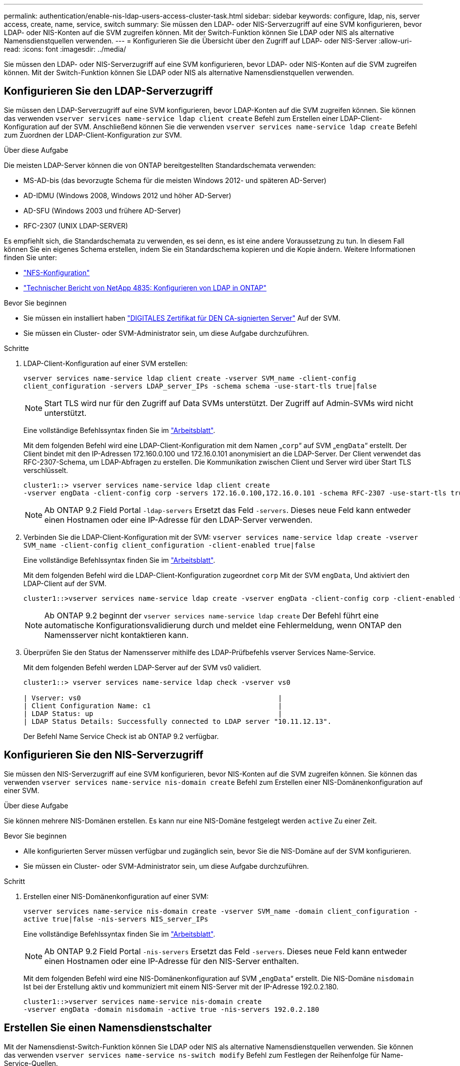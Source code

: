 ---
permalink: authentication/enable-nis-ldap-users-access-cluster-task.html 
sidebar: sidebar 
keywords: configure, ldap, nis, server access, create, name, service, switch 
summary: Sie müssen den LDAP- oder NIS-Serverzugriff auf eine SVM konfigurieren, bevor LDAP- oder NIS-Konten auf die SVM zugreifen können. Mit der Switch-Funktion können Sie LDAP oder NIS als alternative Namensdienstquellen verwenden. 
---
= Konfigurieren Sie die Übersicht über den Zugriff auf LDAP- oder NIS-Server
:allow-uri-read: 
:icons: font
:imagesdir: ../media/


[role="lead"]
Sie müssen den LDAP- oder NIS-Serverzugriff auf eine SVM konfigurieren, bevor LDAP- oder NIS-Konten auf die SVM zugreifen können. Mit der Switch-Funktion können Sie LDAP oder NIS als alternative Namensdienstquellen verwenden.



== Konfigurieren Sie den LDAP-Serverzugriff

Sie müssen den LDAP-Serverzugriff auf eine SVM konfigurieren, bevor LDAP-Konten auf die SVM zugreifen können. Sie können das verwenden `vserver services name-service ldap client create` Befehl zum Erstellen einer LDAP-Client-Konfiguration auf der SVM. Anschließend können Sie die verwenden `vserver services name-service ldap create` Befehl zum Zuordnen der LDAP-Client-Konfiguration zur SVM.

.Über diese Aufgabe
Die meisten LDAP-Server können die von ONTAP bereitgestellten Standardschemata verwenden:

* MS-AD-bis (das bevorzugte Schema für die meisten Windows 2012- und späteren AD-Server)
* AD-IDMU (Windows 2008, Windows 2012 und höher AD-Server)
* AD-SFU (Windows 2003 und frühere AD-Server)
* RFC-2307 (UNIX LDAP-SERVER)


Es empfiehlt sich, die Standardschemata zu verwenden, es sei denn, es ist eine andere Voraussetzung zu tun. In diesem Fall können Sie ein eigenes Schema erstellen, indem Sie ein Standardschema kopieren und die Kopie ändern. Weitere Informationen finden Sie unter:

* link:../nfs-config/index.html["NFS-Konfiguration"]
* https://www.netapp.com/pdf.html?item=/media/19423-tr-4835.pdf["Technischer Bericht von NetApp 4835: Konfigurieren von LDAP in ONTAP"^]


.Bevor Sie beginnen
* Sie müssen ein installiert haben link:install-ca-signed-server-digital-certificate-task.html["DIGITALES Zertifikat für DEN CA-signierten Server"] Auf der SVM.
* Sie müssen ein Cluster- oder SVM-Administrator sein, um diese Aufgabe durchzuführen.


.Schritte
. LDAP-Client-Konfiguration auf einer SVM erstellen:
+
`vserver services name-service ldap client create -vserver SVM_name -client-config client_configuration -servers LDAP_server_IPs -schema schema -use-start-tls true|false`

+

NOTE: Start TLS wird nur für den Zugriff auf Data SVMs unterstützt. Der Zugriff auf Admin-SVMs wird nicht unterstützt.

+
Eine vollständige Befehlssyntax finden Sie im link:config-worksheets-reference.html["Arbeitsblatt"].

+
Mit dem folgenden Befehl wird eine LDAP-Client-Konfiguration mit dem Namen „`corp`“ auf SVM „`engData`“ erstellt. Der Client bindet mit den IP-Adressen 172.160.0.100 und 172.16.0.101 anonymisiert an die LDAP-Server. Der Client verwendet das RFC-2307-Schema, um LDAP-Abfragen zu erstellen. Die Kommunikation zwischen Client und Server wird über Start TLS verschlüsselt.

+
[listing]
----
cluster1::> vserver services name-service ldap client create
-vserver engData -client-config corp -servers 172.16.0.100,172.16.0.101 -schema RFC-2307 -use-start-tls true
----
+

NOTE: Ab ONTAP 9.2 Field Portal `-ldap-servers` Ersetzt das Feld `-servers`. Dieses neue Feld kann entweder einen Hostnamen oder eine IP-Adresse für den LDAP-Server verwenden.

. Verbinden Sie die LDAP-Client-Konfiguration mit der SVM: `vserver services name-service ldap create -vserver SVM_name -client-config client_configuration -client-enabled true|false`
+
Eine vollständige Befehlssyntax finden Sie im link:config-worksheets-reference.html["Arbeitsblatt"].

+
Mit dem folgenden Befehl wird die LDAP-Client-Konfiguration zugeordnet `corp` Mit der SVM `engData`, Und aktiviert den LDAP-Client auf der SVM.

+
[listing]
----
cluster1::>vserver services name-service ldap create -vserver engData -client-config corp -client-enabled true
----
+

NOTE: Ab ONTAP 9.2 beginnt der `vserver services name-service ldap create` Der Befehl führt eine automatische Konfigurationsvalidierung durch und meldet eine Fehlermeldung, wenn ONTAP den Namensserver nicht kontaktieren kann.

. Überprüfen Sie den Status der Namensserver mithilfe des LDAP-Prüfbefehls vserver Services Name-Service.
+
Mit dem folgenden Befehl werden LDAP-Server auf der SVM vs0 validiert.

+
[listing]
----
cluster1::> vserver services name-service ldap check -vserver vs0

| Vserver: vs0                                                |
| Client Configuration Name: c1                               |
| LDAP Status: up                                             |
| LDAP Status Details: Successfully connected to LDAP server "10.11.12.13".                                              |
----
+
Der Befehl Name Service Check ist ab ONTAP 9.2 verfügbar.





== Konfigurieren Sie den NIS-Serverzugriff

Sie müssen den NIS-Serverzugriff auf eine SVM konfigurieren, bevor NIS-Konten auf die SVM zugreifen können. Sie können das verwenden `vserver services name-service nis-domain create` Befehl zum Erstellen einer NIS-Domänenkonfiguration auf einer SVM.

.Über diese Aufgabe
Sie können mehrere NIS-Domänen erstellen. Es kann nur eine NIS-Domäne festgelegt werden `active` Zu einer Zeit.

.Bevor Sie beginnen
* Alle konfigurierten Server müssen verfügbar und zugänglich sein, bevor Sie die NIS-Domäne auf der SVM konfigurieren.
* Sie müssen ein Cluster- oder SVM-Administrator sein, um diese Aufgabe durchzuführen.


.Schritt
. Erstellen einer NIS-Domänenkonfiguration auf einer SVM:
+
`vserver services name-service nis-domain create -vserver SVM_name -domain client_configuration -active true|false -nis-servers NIS_server_IPs`

+
Eine vollständige Befehlssyntax finden Sie im link:config-worksheets-reference.html["Arbeitsblatt"].

+

NOTE: Ab ONTAP 9.2 Field Portal `-nis-servers` Ersetzt das Feld `-servers`. Dieses neue Feld kann entweder einen Hostnamen oder eine IP-Adresse für den NIS-Server enthalten.

+
Mit dem folgenden Befehl wird eine NIS-Domänenkonfiguration auf SVM „`engData`“ erstellt. Die NIS-Domäne `nisdomain` Ist bei der Erstellung aktiv und kommuniziert mit einem NIS-Server mit der IP-Adresse 192.0.2.180.

+
[listing]
----
cluster1::>vserver services name-service nis-domain create
-vserver engData -domain nisdomain -active true -nis-servers 192.0.2.180
----




== Erstellen Sie einen Namensdienstschalter

Mit der Namensdienst-Switch-Funktion können Sie LDAP oder NIS als alternative Namensdienstquellen verwenden. Sie können das verwenden `vserver services name-service ns-switch modify` Befehl zum Festlegen der Reihenfolge für Name-Service-Quellen.

.Bevor Sie beginnen
* Sie müssen LDAP- und NIS-Serverzugriff konfiguriert haben.
* Um diese Aufgabe auszuführen, müssen Sie ein Cluster-Administrator oder SVM-Administrator sein.


.Schritt
. Geben Sie die Suchreihenfolge für Namensdienstquellen an:
+
`vserver services name-service ns-switch modify -vserver SVM_name -database name_service_switch_database -sources name_service_source_order`

+
Eine vollständige Befehlssyntax finden Sie im link:config-worksheets-reference.html["Arbeitsblatt"].

+
Der folgende Befehl gibt die Suchreihenfolge der LDAP- und NIS-Namensservice-Quellen für die Datenbank „`passwd`“ auf SVM „`engData`“ an.

+
[listing]
----
cluster1::>vserver services name-service ns-switch
modify -vserver engData -database passwd -source files ldap,nis
----

